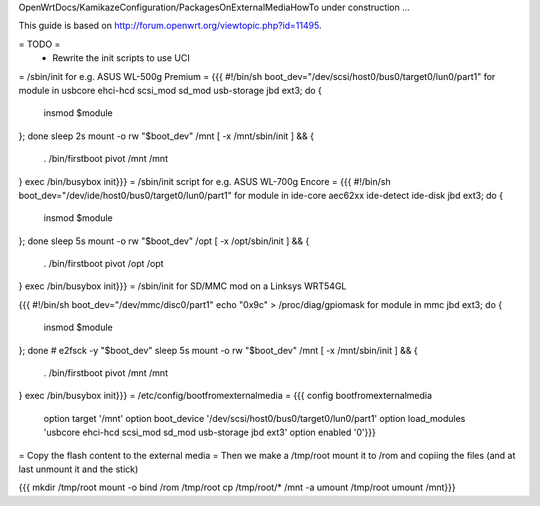 OpenWrtDocs/KamikazeConfiguration/PackagesOnExternalMediaHowTo under construction ...

This guide is based on http://forum.openwrt.org/viewtopic.php?id=11495.

= TODO =
 * Rewrite the init scripts to use UCI
= /sbin/init for e.g. ASUS WL-500g Premium =
{{{
#!/bin/sh
boot_dev="/dev/scsi/host0/bus0/target0/lun0/part1"
for module in usbcore ehci-hcd scsi_mod sd_mod usb-storage jbd ext3; do {
        insmod $module
}; done
sleep 2s
mount -o rw "$boot_dev" /mnt
[ -x /mnt/sbin/init ] && {
        . /bin/firstboot
        pivot /mnt /mnt
}
exec /bin/busybox init}}}
= /sbin/init script for e.g. ASUS WL-700g Encore =
{{{
#!/bin/sh
boot_dev="/dev/ide/host0/bus0/target0/lun0/part1"
for module in ide-core aec62xx ide-detect ide-disk jbd ext3; do {
        insmod $module
}; done
sleep 5s
mount -o rw "$boot_dev" /opt
[ -x /opt/sbin/init ] && {
        . /bin/firstboot
        pivot /opt /opt
}
exec /bin/busybox init}}}
= /sbin/init for SD/MMC mod on a Linksys WRT54GL

{{{
#!/bin/sh
boot_dev="/dev/mmc/disc0/part1"
echo "0x9c" > /proc/diag/gpiomask
for module in mmc jbd ext3; do {
        insmod $module
}; done
# e2fsck -y "$boot_dev"
sleep 5s
mount -o rw "$boot_dev" /mnt
[ -x /mnt/sbin/init ] && {
        . /bin/firstboot
        pivot /mnt /mnt
}
exec /bin/busybox init}}}
= /etc/config/bootfromexternalmedia =
{{{
config bootfromexternalmedia
        option target       '/mnt'
        option boot_device  '/dev/scsi/host0/bus0/target0/lun0/part1'
        option load_modules 'usbcore ehci-hcd scsi_mod sd_mod usb-storage jbd ext3'
        option enabled      '0'}}}
= Copy the flash content to the external media =
Then we make a /tmp/root mount it to /rom and copiing the files (and at last unmount it and the stick)

{{{
mkdir /tmp/root
mount -o bind /rom /tmp/root
cp /tmp/root/* /mnt -a
umount /tmp/root
umount /mnt}}}

